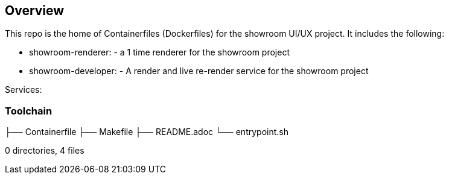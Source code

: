 == Overview

This repo is the home of Containerfiles (Dockerfiles) for the showroom UI/UX project. 
It includes the following:


* showroom-renderer: - a 1 time renderer for the showroom project
* showroom-developer: - A render and live re-render service for the showroom project

Services:

=== Toolchain

├── Containerfile
├── Makefile
├── README.adoc
└── entrypoint.sh

0 directories, 4 files
